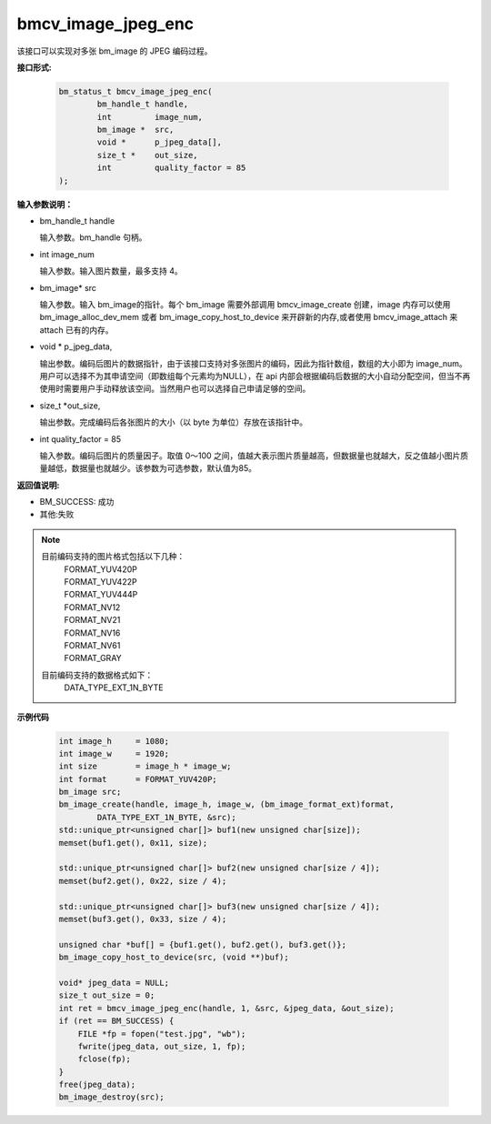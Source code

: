 bmcv_image_jpeg_enc
===================

该接口可以实现对多张 bm_image 的 JPEG 编码过程。

**接口形式:**

    .. code-block:: c

        bm_status_t bmcv_image_jpeg_enc(
                bm_handle_t handle,
                int         image_num,
                bm_image *  src,      
                void *      p_jpeg_data[],
                size_t *    out_size,
                int         quality_factor = 85
        );


**输入参数说明：**

* bm_handle_t handle

  输入参数。bm_handle 句柄。

* int  image_num

  输入参数。输入图片数量，最多支持 4。

* bm_image\* src

  输入参数。输入 bm_image的指针。每个 bm_image 需要外部调用 bmcv_image_create 创建，image 内存可以使用 bm_image_alloc_dev_mem 或者 bm_image_copy_host_to_device 来开辟新的内存,或者使用 bmcv_image_attach 来 attach 已有的内存。

* void \*  p_jpeg_data,

  输出参数。编码后图片的数据指针，由于该接口支持对多张图片的编码，因此为指针数组，数组的大小即为 image_num。用户可以选择不为其申请空间（即数组每个元素均为NULL），在 api 内部会根据编码后数据的大小自动分配空间，但当不再使用时需要用户手动释放该空间。当然用户也可以选择自己申请足够的空间。

* size_t \*out_size,

  输出参数。完成编码后各张图片的大小（以 byte 为单位）存放在该指针中。

* int quality_factor = 85

  输入参数。编码后图片的质量因子。取值 0～100 之间，值越大表示图片质量越高，但数据量也就越大，反之值越小图片质量越低，数据量也就越少。该参数为可选参数，默认值为85。



**返回值说明:**

* BM_SUCCESS: 成功

* 其他:失败


.. note::

    目前编码支持的图片格式包括以下几种：
     | FORMAT_YUV420P
     | FORMAT_YUV422P
     | FORMAT_YUV444P
     | FORMAT_NV12
     | FORMAT_NV21
     | FORMAT_NV16
     | FORMAT_NV61
     | FORMAT_GRAY

    目前编码支持的数据格式如下：
     | DATA_TYPE_EXT_1N_BYTE



**示例代码**


    .. code-block:: c

        int image_h     = 1080;
        int image_w     = 1920;
        int size        = image_h * image_w;
        int format      = FORMAT_YUV420P;
        bm_image src;
        bm_image_create(handle, image_h, image_w, (bm_image_format_ext)format, 
                DATA_TYPE_EXT_1N_BYTE, &src);
        std::unique_ptr<unsigned char[]> buf1(new unsigned char[size]);
        memset(buf1.get(), 0x11, size);
      
        std::unique_ptr<unsigned char[]> buf2(new unsigned char[size / 4]);
        memset(buf2.get(), 0x22, size / 4);
      
        std::unique_ptr<unsigned char[]> buf3(new unsigned char[size / 4]);
        memset(buf3.get(), 0x33, size / 4);
      
        unsigned char *buf[] = {buf1.get(), buf2.get(), buf3.get()};
        bm_image_copy_host_to_device(src, (void **)buf);
      
        void* jpeg_data = NULL;
        size_t out_size = 0;
        int ret = bmcv_image_jpeg_enc(handle, 1, &src, &jpeg_data, &out_size);
        if (ret == BM_SUCCESS) {
            FILE *fp = fopen("test.jpg", "wb");
            fwrite(jpeg_data, out_size, 1, fp);
            fclose(fp);
        }
        free(jpeg_data);
        bm_image_destroy(src);




